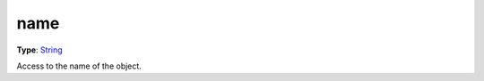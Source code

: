 
name
========================================================

**Type**: `String`_

Access to the name of the object.


.. _`String`: ../../lua/string.html
